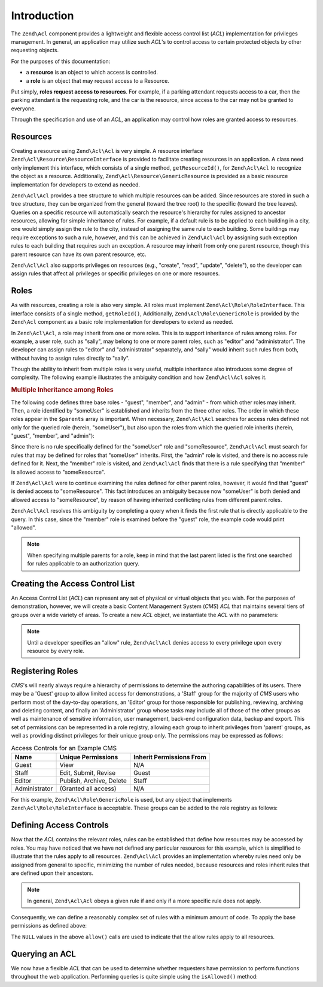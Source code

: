 .. _zend.acl.introduction:

Introduction
============

The ``Zend\Acl`` component provides a lightweight and flexible access control list (*ACL*) implementation for privileges management. In general, an application may utilize such *ACL*'s to control access to certain protected objects by other requesting objects.

For the purposes of this documentation:

- a **resource** is an object to which access is controlled.

- a **role** is an object that may request access to a Resource.

Put simply, **roles request access to resources**. For example, if a parking attendant requests access to a car, then the parking attendant is the requesting role, and the car is the resource, since access to the car may not be granted to everyone.

Through the specification and use of an *ACL*, an application may control how roles are granted access to resources.

.. _zend.acl.introduction.resources:

Resources
---------

Creating a resource using ``Zend\Acl\Acl`` is very simple. A resource interface ``Zend\Acl\Resource\ResourceInterface`` is provided to facilitate creating resources in an application. A class need only implement this interface, which consists of a single method, ``getResourceId()``, for ``Zend\Acl\Acl`` to recognize the object as a resource. Additionally, ``Zend\Acl\Resource\GenericResource`` is provided as a basic resource implementation for developers to extend as needed.

``Zend\Acl\Acl`` provides a tree structure to which multiple resources can be added. Since resources are stored in such a tree structure, they can be organized from the general (toward the tree root) to the specific (toward the tree leaves). Queries on a specific resource will automatically search the resource's hierarchy for rules assigned to ancestor resources, allowing for simple inheritance of rules. For example, if a default rule is to be applied to each building in a city, one would simply assign the rule to the city, instead of assigning the same rule to each building. Some buildings may require exceptions to such a rule, however, and this can be achieved in ``Zend\Acl\Acl`` by assigning such exception rules to each building that requires such an exception. A resource may inherit from only one parent resource, though this parent resource can have its own parent resource, etc.

``Zend\Acl\Acl`` also supports privileges on resources (e.g., "create", "read", "update", "delete"), so the developer can assign rules that affect all privileges or specific privileges on one or more resources.

.. _zend.acl.introduction.roles:

Roles
-----

As with resources, creating a role is also very simple. All roles must implement ``Zend\Acl\Role\RoleInterface``. This interface consists of a single method, ``getRoleId()``, Additionally, ``Zend\Acl\Role\GenericRole`` is provided by the ``Zend\Acl`` component as a basic role implementation for developers to extend as needed.

In ``Zend\Acl\Acl``, a role may inherit from one or more roles. This is to support inheritance of rules among roles. For example, a user role, such as "sally", may belong to one or more parent roles, such as "editor" and "administrator". The developer can assign rules to "editor" and "administrator" separately, and "sally" would inherit such rules from both, without having to assign rules directly to "sally".

Though the ability to inherit from multiple roles is very useful, multiple inheritance also introduces some degree of complexity. The following example illustrates the ambiguity condition and how ``Zend\Acl\Acl`` solves it.

.. _zend.acl.introduction.roles.example.multiple_inheritance:

.. rubric:: Multiple Inheritance among Roles

The following code defines three base roles - "guest", "member", and "admin" - from which other roles may inherit. Then, a role identified by "someUser" is established and inherits from the three other roles. The order in which these roles appear in the ``$parents`` array is important. When necessary, ``Zend\Acl\Acl`` searches for access rules defined not only for the queried role (herein, "someUser"), but also upon the roles from which the queried role inherits (herein, "guest", "member", and "admin"):

.. code-block:: php
   :linenos:

   use Zend\Acl\Acl;
   use Zend\Acl\Role\GenericRole as Role;
   use Zend\Acl\Resource\GenericResource as Resource;

   $acl = new Acl();

   $acl->addRole(new Role('guest'))
       ->addRole(new Role('member'))
       ->addRole(new Role('admin'));

   $parents = array('guest', 'member', 'admin');
   $acl->addRole(new Role('someUser'), $parents);

   $acl->add(new Resource('someResource'));

   $acl->deny('guest', 'someResource');
   $acl->allow('member', 'someResource');

   echo $acl->isAllowed('someUser', 'someResource') ? 'allowed' : 'denied';

Since there is no rule specifically defined for the "someUser" role and "someResource", ``Zend\Acl\Acl`` must search for rules that may be defined for roles that "someUser" inherits. First, the "admin" role is visited, and there is no access rule defined for it. Next, the "member" role is visited, and ``Zend\Acl\Acl`` finds that there is a rule specifying that "member" is allowed access to "someResource".

If ``Zend\Acl\Acl`` were to continue examining the rules defined for other parent roles, however, it would find that "guest" is denied access to "someResource". This fact introduces an ambiguity because now "someUser" is both denied and allowed access to "someResource", by reason of having inherited conflicting rules from different parent roles.

``Zend\Acl\Acl`` resolves this ambiguity by completing a query when it finds the first rule that is directly applicable to the query. In this case, since the "member" role is examined before the "guest" role, the example code would print "allowed".

.. note::

   When specifying multiple parents for a role, keep in mind that the last parent listed is the first one searched for rules applicable to an authorization query.

.. _zend.acl.introduction.creating:

Creating the Access Control List
--------------------------------

An Access Control List (*ACL*) can represent any set of physical or virtual objects that you wish. For the purposes of demonstration, however, we will create a basic Content Management System (*CMS*) *ACL* that maintains several tiers of groups over a wide variety of areas. To create a new *ACL* object, we instantiate the *ACL* with no parameters:

.. code-block:: php
   :linenos:

   use Zend\Acl\Acl;
   $acl = new Acl();

.. note::

   Until a developer specifies an "allow" rule, ``Zend\Acl\Acl`` denies access to every privilege upon every resource by every role.

.. _zend.acl.introduction.role_registry:

Registering Roles
-----------------

*CMS*'s will nearly always require a hierarchy of permissions to determine the authoring capabilities of its users. There may be a 'Guest' group to allow limited access for demonstrations, a 'Staff' group for the majority of *CMS* users who perform most of the day-to-day operations, an 'Editor' group for those responsible for publishing, reviewing, archiving and deleting content, and finally an 'Administrator' group whose tasks may include all of those of the other groups as well as maintenance of sensitive information, user management, back-end configuration data, backup and export. This set of permissions can be represented in a role registry, allowing each group to inherit privileges from 'parent' groups, as well as providing distinct privileges for their unique group only. The permissions may be expressed as follows:

.. _zend.acl.introduction.role_registry.table.example_cms_access_controls:

.. table:: Access Controls for an Example CMS

   +-------------+------------------------+------------------------+
   |Name         |Unique Permissions      |Inherit Permissions From|
   +=============+========================+========================+
   |Guest        |View                    |N/A                     |
   +-------------+------------------------+------------------------+
   |Staff        |Edit, Submit, Revise    |Guest                   |
   +-------------+------------------------+------------------------+
   |Editor       |Publish, Archive, Delete|Staff                   |
   +-------------+------------------------+------------------------+
   |Administrator|(Granted all access)    |N/A                     |
   +-------------+------------------------+------------------------+

For this example, ``Zend\Acl\Role\GenericRole`` is used, but any object that implements ``Zend\Acl\Role\RoleInterface`` is acceptable. These groups can be added to the role registry as follows:

.. code-block:: php
   :linenos:

   use Zend\Acl\Acl;
   use Zend\Acl\Role\GenericRole as Role;
   use Zend\Acl\Resource\GenericResource as Resource;

   $acl = new Acl();

   // Add groups to the Role registry using Zend\Acl\Role\GenericRole
   // Guest does not inherit access controls
   $roleGuest = new Role('guest');
   $acl->addRole($roleGuest);

   // Staff inherits from guest
   $acl->addRole(new Role('staff'), $roleGuest);

   /*
   Alternatively, the above could be written:
   $acl->addRole(new Role('staff'), 'guest');
   */

   // Editor inherits from staff
   $acl->addRole(new Role('editor'), 'staff');

   // Administrator does not inherit access controls
   $acl->addRole(new Role('administrator'));

.. _zend.acl.introduction.defining:

Defining Access Controls
------------------------

Now that the *ACL* contains the relevant roles, rules can be established that define how resources may be accessed by roles. You may have noticed that we have not defined any particular resources for this example, which is simplified to illustrate that the rules apply to all resources. ``Zend\Acl\Acl`` provides an implementation whereby rules need only be assigned from general to specific, minimizing the number of rules needed, because resources and roles inherit rules that are defined upon their ancestors.

.. note::

   In general, ``Zend\Acl\Acl`` obeys a given rule if and only if a more specific rule does not apply.

Consequently, we can define a reasonably complex set of rules with a minimum amount of code. To apply the base permissions as defined above:

.. code-block:: php
   :linenos:

   use Zend\Acl\Acl;
   use Zend\Acl\Role\GenericRole as Role;

   $acl = new Acl();

   $roleGuest = new Role('guest');
   $acl->addRole($roleGuest);
   $acl->addRole(new Role('staff'), $roleGuest);
   $acl->addRole(new Role('editor'), 'staff');
   $acl->addRole(new Role('administrator'));

   // Guest may only view content
   $acl->allow($roleGuest, null, 'view');

   /*
   Alternatively, the above could be written:
   $acl->allow('guest', null, 'view');
   //*/

   // Staff inherits view privilege from guest, but also needs additional
   // privileges
   $acl->allow('staff', null, array('edit', 'submit', 'revise'));

   // Editor inherits view, edit, submit, and revise privileges from
   // staff, but also needs additional privileges
   $acl->allow('editor', null, array('publish', 'archive', 'delete'));

   // Administrator inherits nothing, but is allowed all privileges
   $acl->allow('administrator');

The ``NULL`` values in the above ``allow()`` calls are used to indicate that the allow rules apply to all resources.

.. _zend.acl.introduction.querying:

Querying an ACL
---------------

We now have a flexible *ACL* that can be used to determine whether requesters have permission to perform functions throughout the web application. Performing queries is quite simple using the ``isAllowed()`` method:

.. code-block:: php
   :linenos:

   echo $acl->isAllowed('guest', null, 'view') ?
        "allowed" : "denied";
   // allowed

   echo $acl->isAllowed('staff', null, 'publish') ?
        "allowed" : "denied";
   // denied

   echo $acl->isAllowed('staff', null, 'revise') ?
        "allowed" : "denied";
   // allowed

   echo $acl->isAllowed('editor', null, 'view') ?
        "allowed" : "denied";
   // allowed because of inheritance from guest

   echo $acl->isAllowed('editor', null, 'update') ?
        "allowed" : "denied";
   // denied because no allow rule for 'update'

   echo $acl->isAllowed('administrator', null, 'view') ?
        "allowed" : "denied";
   // allowed because administrator is allowed all privileges

   echo $acl->isAllowed('administrator') ?
        "allowed" : "denied";
   // allowed because administrator is allowed all privileges

   echo $acl->isAllowed('administrator', null, 'update') ?
        "allowed" : "denied";
   // allowed because administrator is allowed all privileges


